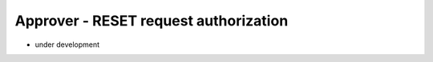 Approver - RESET request authorization
=======================================

- under development

